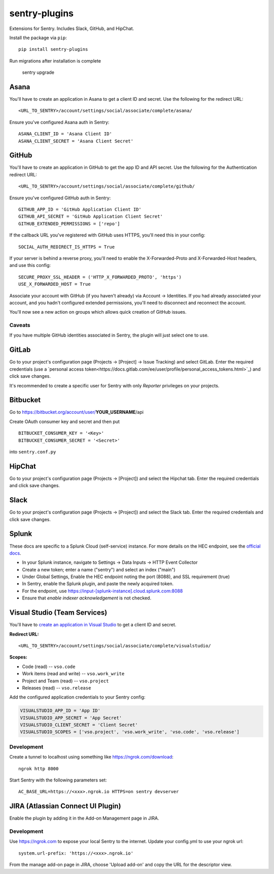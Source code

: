 sentry-plugins
==============

Extensions for Sentry. Includes Slack, GitHub, and HipChat.

Install the package via ``pip``::

    pip install sentry-plugins

Run migrations after installation is complete

    sentry upgrade

Asana
-----
You'll have to create an application in Asana to get a client ID and secret. Use the following for the redirect URL::

    <URL_TO_SENTRY>/account/settings/social/associate/complete/asana/

Ensure you've configured Asana auth in Sentry::

    ASANA_CLIENT_ID = 'Asana Client ID'
    ASANA_CLIENT_SECRET = 'Asana Client Secret'

GitHub
------

You'll have to create an application in GitHub to get the app ID and API secret. Use the following for the Authentication redirect URL::

    <URL_TO_SENTRY>/account/settings/social/associate/complete/github/

Ensure you've configured GitHub auth in Sentry::

    GITHUB_APP_ID = 'GitHub Application Client ID'
    GITHUB_API_SECRET = 'GitHub Application Client Secret'
    GITHUB_EXTENDED_PERMISSIONS = ['repo']

If the callback URL you've registered with GitHub uses HTTPS, you'll need this in your config::

    SOCIAL_AUTH_REDIRECT_IS_HTTPS = True

If your server is behind a reverse proxy, you'll need to enable the X-Forwarded-Proto
and X-Forwarded-Host headers, and use this config::

    SECURE_PROXY_SSL_HEADER = ('HTTP_X_FORWARDED_PROTO', 'https')
    USE_X_FORWARDED_HOST = True


Associate your account with GitHub (if you haven't already) via Account -> Identities. If you had
already associated your account, and you hadn't configured extended permissions, you'll need to
disconnect and reconnect the account.

You'll now see a new action on groups which allows quick creation of GitHub issues.


Caveats
~~~~~~~

If you have multiple GitHub identities associated in Sentry, the plugin will just select
one to use.

GitLab
------

Go to your project's configuration page (Projects -> [Project] -> Issue Tracking) and select
GitLab. Enter the required credentials (use a `personal access
token<https://docs.gitlab.com/ee/user/profile/personal_access_tokens.html>`_)
and click save changes.

It's recommended to create a specific user for Sentry with only `Reporter` privileges on your projects.

Bitbucket
-------

Go to https://bitbucket.org/account/user/**YOUR_USERNAME**/api

Create OAuth consumer key and secret and then put

::

    BITBUCKET_CONSUMER_KEY = '<Key>'
    BITBUCKET_CONSUMER_SECRET = '<Secret>'


into ``sentry.conf.py``

HipChat
-------

Go to your project's configuration page (Projects -> [Project]) and select the
Hipchat tab. Enter the required credentials and click save changes.


Slack
-------

Go to your project's configuration page (Projects -> [Project]) and select the
Slack tab. Enter the required credentials and click save changes.

Splunk
------

These docs are specific to a Splunk Cloud (self-service) instance. For more details on the HEC endpoint, see the `official docs <https://docs.splunk.com/Documentation/Splunk/latest/Data/UsetheHTTPEventCollector#Send_data_to_HTTP_Event_Collector_on_Splunk_Cloud_instances>`_.

- In your Splunk instance, navigate to Settings -> Data Inputs -> HTTP Event Collector
- Create a new token; enter a name ("sentry") and select an index ("main")
- Under Global Settings, Enable the HEC endpoint noting the port (8088), and SSL requirement (true)
- In Sentry, enable the Splunk plugin, and paste the newly acquired token.
- For the endpoint, use https://input-[splunk-instance].cloud.splunk.com:8088
- Ensure that `enable indexer acknowledgement` is not checked.

Visual Studio (Team Services)
-----------------------------

You'll have to `create an application in Visual Studio <https://app.vsaex.visualstudio.com/app/register>`_ to get a client ID and secret.

**Redirect URL:**

::

    <URL_TO_SENTRY>/account/settings/social/associate/complete/visualstudio/


**Scopes:**

- Code (read) -- ``vso.code``
- Work items (read and write) -- ``vso.work_write``
- Project and Team (read) -- ``vso.project``
- Releases (read) -- ``vso.release``

Add the configured application credentials to your Sentry config:

.. code-block:: python

    VISUALSTUDIO_APP_ID = 'App ID'
    VISUALSTUDIO_APP_SECRET = 'App Secret'
    VISUALSTUDIO_CLIENT_SECRET = 'Client Secret'
    VISUALSTUDIO_SCOPES = ['vso.project', 'vso.work_write', 'vso.code', 'vso.release']

Development
~~~~~~~~~~~

Create a tunnel to localhost using something like https://ngrok.com/download::

    ngrok http 8000

Start Sentry with the following parameters set::

    AC_BASE_URL=https://<xxx>.ngrok.io HTTPS=on sentry devserver


JIRA (Atlassian Connect UI Plugin)
----------------------------------

Enable the plugin by adding it in the Add-on Management page in JIRA.

Development
~~~~~~~~~~~

Use https://ngrok.com to expose your local Sentry to the internet. Update your config.yml to use your ngrok url::

    system.url-prefix: 'https://<xxx>.ngrok.io'

From the manage add-on page in JIRA, choose 'Upload add-on' and copy the URL for the descriptor view.
